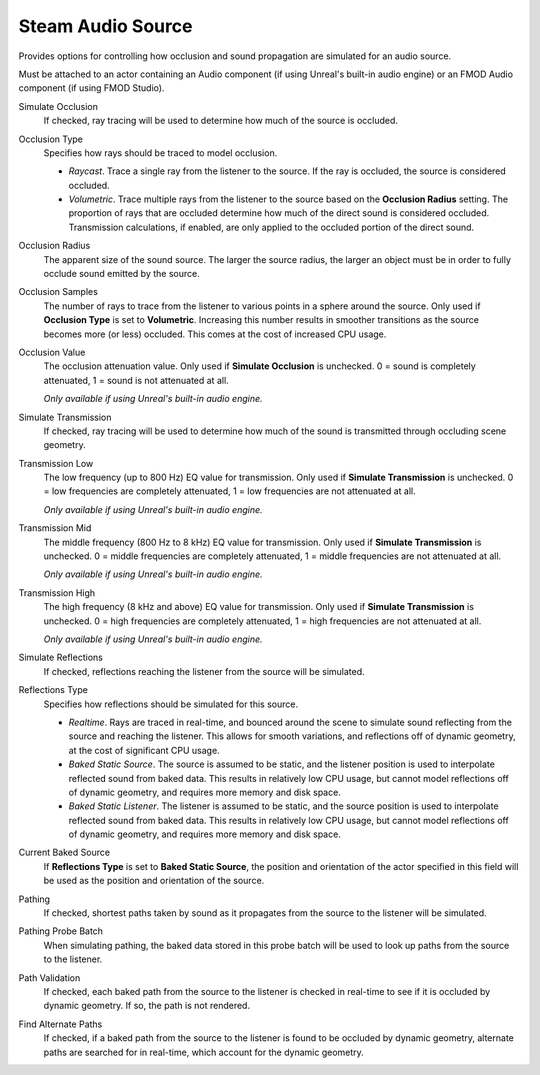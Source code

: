 Steam Audio Source
~~~~~~~~~~~~~~~~~~

Provides options for controlling how occlusion and sound propagation are simulated for an audio source.

Must be attached to an actor containing an Audio component (if using Unreal's built-in audio engine) or an FMOD Audio component (if using FMOD Studio).

.. image:: media/sasource_bakedsource.png

Simulate Occlusion
    If checked, ray tracing will be used to determine how much of the source is occluded.

Occlusion Type
    Specifies how rays should be traced to model occlusion.

    -  *Raycast*. Trace a single ray from the listener to the source. If the ray is occluded, the source is considered occluded.

    -  *Volumetric*. Trace multiple rays from the listener to the source based on the **Occlusion Radius** setting. The proportion of rays that are occluded determine how much of the direct sound is considered occluded. Transmission calculations, if enabled, are only applied to the occluded portion of the direct sound.

Occlusion Radius
    The apparent size of the sound source. The larger the source radius, the larger an object must be in order to fully occlude sound emitted by the source.

Occlusion Samples
    The number of rays to trace from the listener to various points in a sphere around the source. Only used if **Occlusion Type** is set to **Volumetric**. Increasing this number results in smoother transitions as the source becomes more (or less) occluded. This comes at the cost of increased CPU usage.

Occlusion Value
    The occlusion attenuation value. Only used if **Simulate Occlusion** is unchecked. 0 = sound is completely attenuated, 1 = sound is not attenuated at all.

    *Only available if using Unreal's built-in audio engine.*

Simulate Transmission
    If checked, ray tracing will be used to determine how much of the sound is transmitted through occluding scene geometry.

Transmission Low
    The low frequency (up to 800 Hz) EQ value for transmission. Only used if **Simulate Transmission** is unchecked. 0 = low frequencies are completely attenuated, 1 = low frequencies are not attenuated at all.

    *Only available if using Unreal's built-in audio engine.*

Transmission Mid
    The middle frequency (800 Hz to 8 kHz) EQ value for transmission. Only used if **Simulate Transmission** is unchecked. 0 = middle frequencies are completely attenuated, 1 = middle frequencies are not attenuated at all.

    *Only available if using Unreal's built-in audio engine.*

Transmission High
    The high frequency (8 kHz and above) EQ value for transmission. Only used if **Simulate Transmission** is unchecked. 0 = high frequencies are completely attenuated, 1 = high frequencies are not attenuated at all.

    *Only available if using Unreal's built-in audio engine.*

Simulate Reflections
    If checked, reflections reaching the listener from the source will be simulated.

Reflections Type
    Specifies how reflections should be simulated for this source.

    - *Realtime*. Rays are traced in real-time, and bounced around the scene to simulate sound reflecting from the source and reaching the listener. This allows for smooth variations, and reflections off of dynamic geometry, at the cost of significant CPU usage.

    - *Baked Static Source*. The source is assumed to be static, and the listener position is used to interpolate reflected sound from baked data. This results in relatively low CPU usage, but cannot model reflections off of dynamic geometry, and requires more memory and disk space.

    - *Baked Static Listener*. The listener is assumed to be static, and the source position is used to interpolate reflected sound from baked data. This results in relatively low CPU usage, but cannot model reflections off of dynamic geometry, and requires more memory and disk space.

Current Baked Source
    If **Reflections Type** is set to **Baked Static Source**, the position and orientation of the actor specified in this field will be used as the position and orientation of the source.

Pathing
    If checked, shortest paths taken by sound as it propagates from the source to the listener will be simulated.

Pathing Probe Batch
    When simulating pathing, the baked data stored in this probe batch will be used to look up paths from the source to the listener.

Path Validation
    If checked, each baked path from the source to the listener is checked in real-time to see if it is occluded by dynamic geometry. If so, the path is not rendered.

Find Alternate Paths
    If checked, if a baked path from the source to the listener is found to be occluded by dynamic geometry, alternate paths are searched for in real-time, which account for the dynamic geometry.
